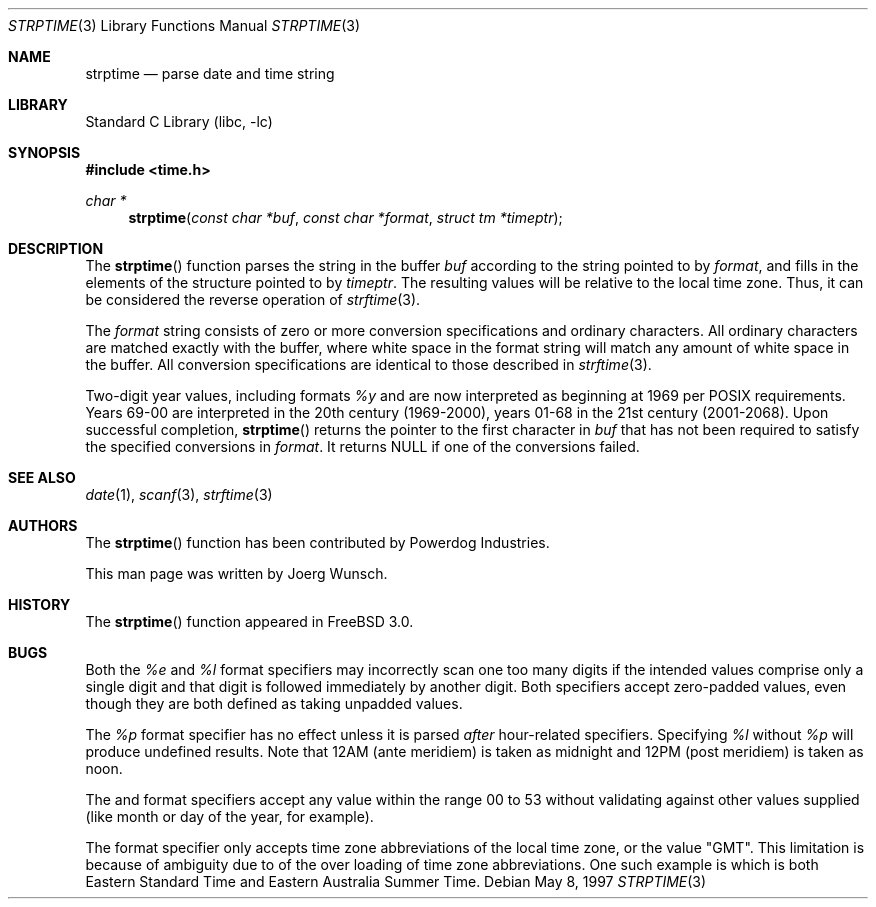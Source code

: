 .\"
.\" Copyright (c) 1997 Joerg Wunsch
.\"
.\" All rights reserved.
.\"
.\" Redistribution and use in source and binary forms, with or without
.\" modification, are permitted provided that the following conditions
.\" are met:
.\" 1. Redistributions of source code must retain the above copyright
.\"    notice, this list of conditions and the following disclaimer.
.\" 2. Redistributions in binary form must reproduce the above copyright
.\"    notice, this list of conditions and the following disclaimer in the
.\"    documentation and/or other materials provided with the distribution.
.\"
.\" THIS SOFTWARE IS PROVIDED BY THE DEVELOPERS ``AS IS'' AND ANY EXPRESS OR
.\" IMPLIED WARRANTIES, INCLUDING, BUT NOT LIMITED TO, THE IMPLIED WARRANTIES
.\" OF MERCHANTABILITY AND FITNESS FOR A PARTICULAR PURPOSE ARE DISCLAIMED.
.\" IN NO EVENT SHALL THE DEVELOPERS BE LIABLE FOR ANY DIRECT, INDIRECT,
.\" INCIDENTAL, SPECIAL, EXEMPLARY, OR CONSEQUENTIAL DAMAGES (INCLUDING, BUT
.\" NOT LIMITED TO, PROCUREMENT OF SUBSTITUTE GOODS OR SERVICES; LOSS OF USE,
.\" DATA, OR PROFITS; OR BUSINESS INTERRUPTION) HOWEVER CAUSED AND ON ANY
.\" THEORY OF LIABILITY, WHETHER IN CONTRACT, STRICT LIABILITY, OR TORT
.\" (INCLUDING NEGLIGENCE OR OTHERWISE) ARISING IN ANY WAY OUT OF THE USE OF
.\" THIS SOFTWARE, EVEN IF ADVISED OF THE POSSIBILITY OF SUCH DAMAGE.
.\"
.\" $FreeBSD: src/lib/libc/stdtime/strptime.3,v 1.9.2.1 2000/04/22 17:06:34 phantom Exp $
.\" "
.Dd May 8, 1997
.Dt STRPTIME 3
.Os
.Sh NAME
.Nm strptime
.Nd parse date and time string
.Sh LIBRARY
.Lb libc
.Sh SYNOPSIS
.Fd #include <time.h>
.Ft char *
.Fn strptime "const char *buf" "const char *format" "struct tm *timeptr"
.Sh DESCRIPTION
The
.Fn strptime
function parses the string in the buffer
.Fa buf
according to the string pointed to by
.Fa format ,
and fills in the elements of the structure pointed to by
.Fa timeptr .
The resulting values will be relative to the local time zone.
Thus, it can be considered the reverse operation of
.Xr strftime 3 .
.Pp
The
.Fa format
string consists of zero or more conversion specifications and
ordinary characters.
All ordinary characters are matched exactly with the buffer, where
white space in the format string will match any amount of white space
in the buffer.
All conversion specifications are identical to those described in
.Xr strftime 3 .
.Pp
Two-digit year values, including formats
.Fa %y
and 
.Fa %D ,
are now interpreted as beginning at 1969 per POSIX requirements.
Years 69-00 are interpreted in the 20th century (1969-2000), years
01-68 in the 21st century (2001-2068).
.Sh RETURN VALUES
Upon successful completion,
.Fn strptime
returns the pointer to the first character in
.Fa buf
that has not been required to satisfy the specified conversions in
.Fa format .
It returns
.Dv NULL
if one of the conversions failed.
.Sh SEE ALSO
.Xr date 1 ,
.Xr scanf 3 ,
.Xr strftime 3
.Sh AUTHORS
The
.Fn strptime
function has been contributed by Powerdog Industries.
.Pp
This man page was written by
.ie t J\(:org Wunsch.
.el Joerg Wunsch.
.Sh HISTORY
The
.Fn strptime
function appeared in
.Fx 3.0 .
.Pp
.Sh BUGS
Both the
.Fa %e
and
.Fa %l
format specifiers may incorrectly scan one too many digits
if the intended values comprise only a single digit
and that digit is followed immediately by another digit.
Both specifiers accept zero-padded values,
even though they are both defined as taking unpadded values.
.Pp
The
.Fa %p
format specifier has no effect unless it is parsed
.Em after
hour-related specifiers.
Specifying
.Fa %l
without
.Fa %p
will produce undefined results.
Note that 12AM
.Pq ante meridiem
is taken as midnight
and 12PM
.Pq post meridiem
is taken as noon.
.Pp
The
.Fa %U
and
.Fa %W
format specifiers accept any value within the range 00 to 53
without validating against other values supplied (like month
or day of the year, for example).
.Pp
The
.Fa %Z
format specifier only accepts time zone abbreviations of the local time zone,
or the value "GMT".
This limitation is because of ambiguity due to of the over loading of time
zone abbreviations.  One such example is
.Fa EST
which is both Eastern Standard Time and Eastern Australia Summer Time.
